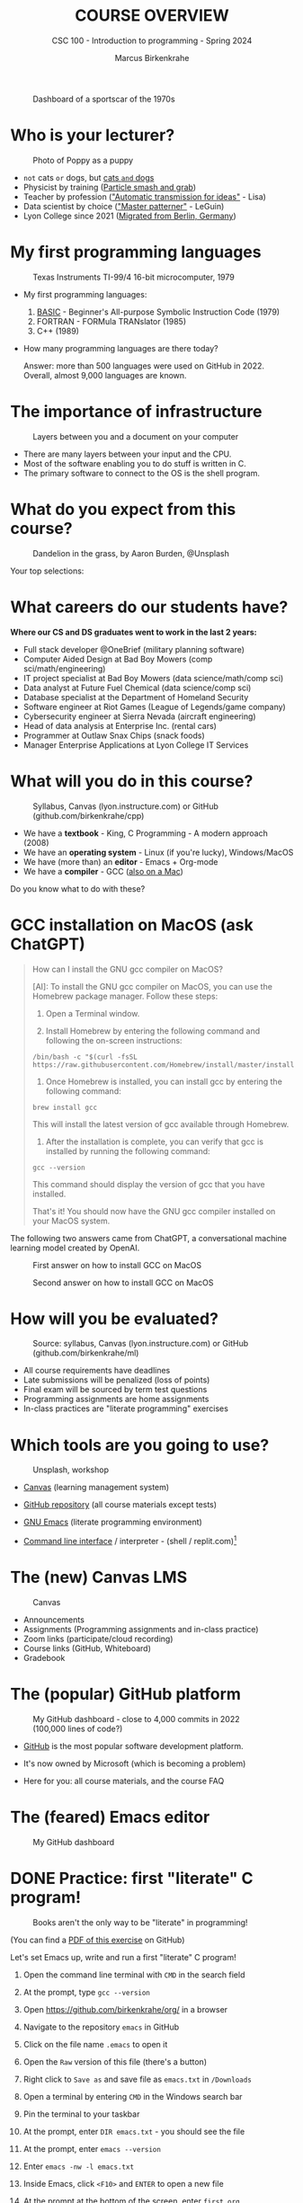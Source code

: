 #+TITLE:COURSE OVERVIEW
#+AUTHOR: Marcus Birkenkrahe
#+SUBTITLE: CSC 100 - Introduction to programming - Spring 2024
#+STARTUP: overview hideblocks indent
#+attr_latex: :width 400px
#+caption: Dashboard of a sportscar of the 1970s
[[../img/cover.jpg]]
* Who is your lecturer?
#+attr_latex: :width 400px
#+caption: Photo of Poppy as a puppy
[[../img/0_poppy.png]]

- ~not~ cats ~or~ dogs, but [[https://drive.google.com/file/d/1z-0cbqfXPA_6HMgIxb043CN5qCUJLEYz/view?usp=sharing][cats ~and~ dogs]]
- Physicist by training ([[https://images.nature.com/original/magazine-assets/d41586-022-01388-6/d41586-022-01388-6_20499086.jpg][Particle smash and grab]])
- Teacher by profession ([[https://m.media-amazon.com/images/I/91UJz-ti6BL.jpg]["Automatic transmission for ideas"]] - Lisa)
- Data scientist by choice ([[https://media.wired.com/photos/601c6246898afb612573ad4c/master/w_960,c_limit/BLACK%20SUN%20#34.jpg]["Master patterner"]] - LeGuin)
- Lyon College since 2021 ([[https://www.visitberlin.de/system/files/styles/visitberlin_hero_visitberlin_desktop_2x/private/image/eberswalderstrasse26_c_visitBerlin_Foto_Dagmar_Schwelle_web.jpg?h=1c9b88c9&itok=xMVdiKwM][Migrated from Berlin, Germany]])

* My first programming languages
#+attr_latex: :width 400px
#+caption: Texas Instruments TI-99/4 16-bit microcomputer, 1979
[[../img/0_ti99.jpg]]

- My first programming languages:
  1) [[https://upload.wikimedia.org/wikipedia/commons/7/7b/AtariBASIC.png][BASIC]] - Beginner's All-purpose Symbolic Instruction Code (1979)
  2) FORTRAN - FORMula TRANslator (1985)
  3) C++ (1989)

- How many programming languages are there today?
  #+begin_notes
  Answer: more than 500 languages were used on GitHub
  in 2022. Overall, almost 9,000 languages are known.
  #+end_notes

* The importance of infrastructure
#+attr_latex: :width 400px
#+caption: Layers between you and a document on your computer
[[../img/0_infrastructure.jpg]]

- There are many layers between your input and the CPU.
- Most of the software enabling you to do stuff is written in C.
- The primary software to connect to the OS is the shell program.

* What do you expect from this course?
#+attr_latex: :width 400px
#+caption: Dandelion in the grass, by Aaron Burden, @Unsplash
[[../img/0_expectations.jpg]]

Your top selections:

* What careers do our students have?
#+attr_latex: :width 400px
[[../img/careers.png]]

*Where our CS and DS graduates went to work in the last 2 years:*
+ Full stack developer @OneBrief (military planning software)
+ Computer Aided Design at Bad Boy Mowers (comp sci/math/engineering)
+ IT project specialist at Bad Boy Mowers (data science/math/comp sci)
+ Data analyst at Future Fuel Chemical (data science/comp sci)
+ Database specialist at the Department of Homeland Security
+ Software engineer at Riot Games (League of Legends/game company)
+ Cybersecurity engineer at Sierra Nevada (aircraft engineering)
+ Head of data analysis at Enterprise Inc. (rental cars)
+ Programmer at Outlaw Snax Chips (snack foods)
+ Manager Enterprise Applications at Lyon College IT Services

* What will you do in this course?
#+attr_latex: :width 300px
#+caption: Syllabus, Canvas (lyon.instructure.com) or GitHub (github.com/birkenkrahe/cpp)
[[../img/0_schedule.png]]

- We have a *textbook* - King, C Programming - A modern approach (2008)
- We have an *operating system* - Linux (if you're lucky), Windows/MacOS
- We have (more than) an *editor* - Emacs + Org-mode
- We have a *compiler* - GCC ([[https://raw.githubusercontent.com/birkenkrahe/cc/piHome/img/0_gcc_mac.png][also on a Mac]])

Do you know what to do with these?

* GCC installation on MacOS (ask ChatGPT)

#+begin_quote
How can I install the GNU gcc compiler on MacOS?

[AI]: To install the GNU gcc compiler on MacOS, you can use the
Homebrew package manager. Follow these steps:

1. Open a Terminal window.

2. Install Homebrew by entering the following command and following
   the on-screen instructions:
#+begin_example
/bin/bash -c "$(curl -fsSL https://raw.githubusercontent.com/Homebrew/install/master/install.sh)"
#+end_example
3. Once Homebrew is installed, you can install gcc by entering the
   following command:
#+begin_example
brew install gcc
#+end_example
This will install the latest version of gcc available through Homebrew.

4. After the installation is complete, you can verify that gcc is
   installed by running the following command:
#+begin_example
gcc --version
#+end_example
This command should display the version of gcc that you have installed.

That's it! You should now have the GNU gcc compiler installed on your
MacOS system.
#+end_quote

The following two answers came from ChatGPT, a conversational machine
learning model created by OpenAI.
#+attr_latex: :width 400px
#+caption: First answer on how to install GCC on MacOS
[[../img/0_gcc_mac.png]]
#+attr_latex: :width 400px
#+caption: Second answer on how to install GCC on MacOS 
[[../img/0_gcc_mac_new.png]]
   
* How will you be evaluated?
#+attr_latex: :width 400px
#+caption: Source: syllabus, Canvas (lyon.instructure.com) or GitHub (github.com/birkenkrahe/ml)
[[../img/0_grades.png]]

- All course requirements have deadlines
- Late submissions will be penalized (loss of points)
- Final exam will be sourced by term test questions
- Programming assignments are home assignments
- In-class practices are "literate programming" exercises

* Which tools are you going to use?
#+attr_latex: :width 400px
#+caption: Unsplash, workshop
[[../img/0_tools.jpg]]

- [[https://lyon.instructure.com/][Canvas]] (learning management system)

- [[https://github.com/birkenkrahe/cc][GitHub repository]] (all course materials except tests)

- [[https://github.com/birkenkrahe/org/blob/master/FAQ.org][GNU Emacs]] (literate programming environment)

- [[https://en.wikipedia.org/wiki/Command-line_interface][Command line interface]] / interpreter - (shell / replit.com)[fn:1]

* The (new) Canvas LMS
#+attr_latex: :width 400px
#+caption: Canvas
[[../img/0_canvas.png]]

- Announcements
- Assignments (Programming assignments and in-class practice)
- Zoom links (participate/cloud recording)
- Course links (GitHub, Whiteboard)
- Gradebook

* The (popular) GitHub platform
#+attr_latex: :width 400px
#+caption: My GitHub dashboard - close to 4,000 commits in 2022 (100,000 lines of code?)
[[../img/0_github.png]]

- [[https://github.com/birkenkrahe][GitHub]] is the most popular software development platform.

- It's now owned by Microsoft (which is becoming a problem)

- Here for you: all course materials, and the course FAQ

* The (feared) Emacs editor
#+attr_latex: :width 400px
#+caption: My GitHub dashboard
[[../img/0_litprog.png]]

* DONE Practice: first "literate" C program!
#+attr_latex: :width 400px
#+caption: Books aren't the only way to be "literate" in programming!
[[../img/0_books.png]]

(You can find a [[https://github.com/birkenkrahe/cc/blob/piHome/pdf/first_org_print.pdf][PDF of this exercise]] on GitHub)

Let's set Emacs up, write and run a first "literate" C program!

1) Open the command line terminal with ~CMD~ in the search field

2) At the prompt, type ~gcc --version~

3) Open https://github.com/birkenkrahe/org/ in a browser

4) Navigate to the repository ~emacs~ in GitHub

5) Click on the file name ~.emacs~ to open it

6) Open the ~Raw~ version of this file (there's a button)

7) Right click to ~Save as~ and save file as ~emacs.txt~ in ~/Downloads~

8) Open a terminal by entering ~CMD~ in the Windows search bar

9) Pin the terminal to your taskbar

10) At the prompt, enter ~DIR emacs.txt~ - you should see the file

11) At the prompt, enter ~emacs --version~

12) Enter ~emacs -nw -l emacs.txt~

13) Inside Emacs, click ~<F10>~ and ~ENTER~ to open a new file

14) At the prompt at the bottom of the screen, enter ~first.org~

15) Enter the following text (replace ~yourname~ with your own name):
    #+attr_latex: :width 400px
    [[../img/0_first.png]]

16) Run the program by putting the cursor anywhere on the code block
    and typing ~CTRL-c CTRL-c~ (or ~C-c C-c~)

17) Tangle the code with ~C-c C-v t~ (or ~M-x org-babel-tangle~)
    #+attr_latex: :width 400px
    #+caption: What happens when you tangle or weave a literate program
    [[../img/0_litprog1.png]]

18) Open a shell (terminal program) with ~ALT-x eshell~

19) At the prompt, enter ~ls -l first*~ - you should see ~first.C~

20) Enter ~gcc first.C -o hello~

21) Enter ~hello~ to run the program.

22) Upload ~first.org~ as your first in-class assignment [[https://lyon.instructure.com/courses/1041/assignments/5889][to Canvas!]]

* When is the first assignment due?
#+attr_latex: :width 400px
#+caption: Four monks by Claudio Rinaldi (1852-1909)
[[../img/0_monks.png]]

- The first in-class assignment (~first.org~, see Canvas) is due on
  Friday, January 27. For late submissions, you lose 1 point per day
  (out of 10 possible points)

- The first home assignment (~Emacs tutorial~, see Canvas) is due on
  Monday, January 27. For late submissions, you lose 1 point per day
  (out of 10 possible points)
  
- We'll write the first weekly multiple-choice test on January 23,
  covering all of the material that was covered until then.

* What are you looking forward to?
#+attr_latex: :width 400px
[[../img/0_package.jpg]]

* Next
#+attr_latex: :width 400px
#+caption: Introduction to C programming
[[../img/0_gnuemacs.png]]

#+attr_latex: :width 400px
#+caption: Introduction to C programming
[[../img/0_cprogramming.png]]

* Glossary

| TERM                  | MEANING                                       |
|-----------------------+-----------------------------------------------|
| Meta data             | Data about data (e.g. layout instructions)    |
| Infrastructure        | Computing roadworks: hardware and software    |
| Editor                | Program to write programs in                  |
| Compiler              | Program to turn source into machine code      |
| ~gcc~                   | The GNU C compiler                            |
| Source code           | Code for humans to read and edit (~.c~)         |
| Machine code          | Code for machines to execute (~.exe~)           |
| [[https://en.wikipedia.org/wiki/Git][Git]]                   | Software version control system (2005)        |
| [[https://www.gnu.org/software/emacs/][Emacs]]                 | Extensible editor written in Lisp (1985)      |
| FOSS                  | Free and Open Source Software                 |
| [[https://en.wikipedia.org/wiki/Linux][Linux]]                 | FOSS operating system (1991)                  |
| Windows, MacOS        | Commercial OS (Microsoft, Apple)              |
| Android               | Linux for smartphones (Google)                |
| iOS                   | MacOS for Apple smartphones                   |
| Command line          | Terminal, shell program to talk to the OS     |
| Prompt                | Location on your computer, e.g. ~C:\User\~      |
| Raw file              | No control characters for syntax highlighting |
| Syntax highlighting   | Making programming language visible           |
| ~DIR~                   | Windows command to list files                 |
| ~cd~                    | Command to change directory                   |
| Literate pgm          | Doc + code + output for humans and machines   |
| Org-mode              | Plugin for Emacs to edit Org files (~.org~)     |
| Dunning-Kruger effect | Illustrating ignorance of your own ignorance  |

* References

- King K N (2008). C Programming - A Modern Approach. Norton.

* Footnotes

[fn:1] A command line prompt is the place in the CLI where you type
commands for the computer. It typically includes text that indicates a
location on your computer, e.g. ~c:/Users/birkenkrahe>~
